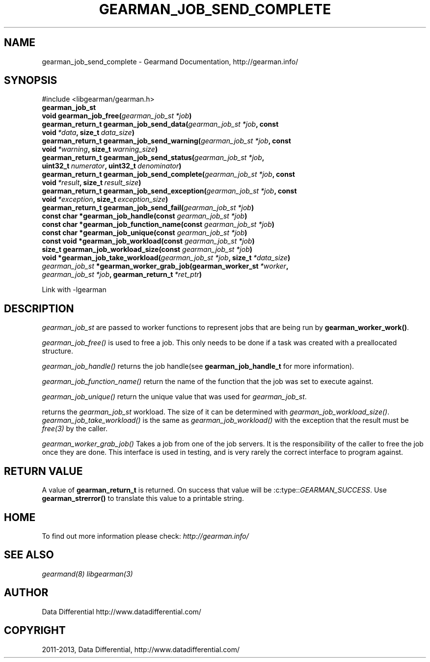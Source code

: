 .TH "GEARMAN_JOB_SEND_COMPLETE" "3" "February 04, 2013" "1.1.5" "Gearmand"
.SH NAME
gearman_job_send_complete \- Gearmand Documentation, http://gearman.info/
.
.nr rst2man-indent-level 0
.
.de1 rstReportMargin
\\$1 \\n[an-margin]
level \\n[rst2man-indent-level]
level margin: \\n[rst2man-indent\\n[rst2man-indent-level]]
-
\\n[rst2man-indent0]
\\n[rst2man-indent1]
\\n[rst2man-indent2]
..
.de1 INDENT
.\" .rstReportMargin pre:
. RS \\$1
. nr rst2man-indent\\n[rst2man-indent-level] \\n[an-margin]
. nr rst2man-indent-level +1
.\" .rstReportMargin post:
..
.de UNINDENT
. RE
.\" indent \\n[an-margin]
.\" old: \\n[rst2man-indent\\n[rst2man-indent-level]]
.nr rst2man-indent-level -1
.\" new: \\n[rst2man-indent\\n[rst2man-indent-level]]
.in \\n[rst2man-indent\\n[rst2man-indent-level]]u
..
.\" Man page generated from reStructuredText.
.
.SH SYNOPSIS
.sp
#include <libgearman/gearman.h>
.INDENT 0.0
.TP
.B gearman_job_st
.UNINDENT
.INDENT 0.0
.TP
.B void gearman_job_free(\fI\%gearman_job_st\fP\fI\ *job\fP)
.UNINDENT
.INDENT 0.0
.TP
.B gearman_return_t gearman_job_send_data(\fI\%gearman_job_st\fP\fI\ *job\fP, const void\fI\ *data\fP, size_t\fI\ data_size\fP)
.UNINDENT
.INDENT 0.0
.TP
.B gearman_return_t gearman_job_send_warning(\fI\%gearman_job_st\fP\fI\ *job\fP, const void\fI\ *warning\fP, size_t\fI\ warning_size\fP)
.UNINDENT
.INDENT 0.0
.TP
.B gearman_return_t gearman_job_send_status(\fI\%gearman_job_st\fP\fI\ *job\fP, uint32_t\fI\ numerator\fP, uint32_t\fI\ denominator\fP)
.UNINDENT
.INDENT 0.0
.TP
.B gearman_return_t gearman_job_send_complete(\fI\%gearman_job_st\fP\fI\ *job\fP, const void\fI\ *result\fP, size_t\fI\ result_size\fP)
.UNINDENT
.INDENT 0.0
.TP
.B gearman_return_t gearman_job_send_exception(\fI\%gearman_job_st\fP\fI\ *job\fP, const void\fI\ *exception\fP, size_t\fI\ exception_size\fP)
.UNINDENT
.INDENT 0.0
.TP
.B gearman_return_t gearman_job_send_fail(\fI\%gearman_job_st\fP\fI\ *job\fP)
.UNINDENT
.INDENT 0.0
.TP
.B const char *gearman_job_handle(const \fI\%gearman_job_st\fP\fI\ *job\fP)
.UNINDENT
.INDENT 0.0
.TP
.B const char *gearman_job_function_name(const \fI\%gearman_job_st\fP\fI\ *job\fP)
.UNINDENT
.INDENT 0.0
.TP
.B const char *gearman_job_unique(const \fI\%gearman_job_st\fP\fI\ *job\fP)
.UNINDENT
.INDENT 0.0
.TP
.B const void *gearman_job_workload(const \fI\%gearman_job_st\fP\fI\ *job\fP)
.UNINDENT
.INDENT 0.0
.TP
.B size_t gearman_job_workload_size(const \fI\%gearman_job_st\fP\fI\ *job\fP)
.UNINDENT
.INDENT 0.0
.TP
.B void *gearman_job_take_workload(\fI\%gearman_job_st\fP\fI\ *job\fP, size_t\fI\ *data_size\fP)
.UNINDENT
.INDENT 0.0
.TP
.B \fI\%gearman_job_st\fP *gearman_worker_grab_job(gearman_worker_st\fI\ *worker\fP, \fI\%gearman_job_st\fP\fI\ *job\fP, gearman_return_t\fI\ *ret_ptr\fP)
.UNINDENT
.sp
Link with \-lgearman
.SH DESCRIPTION
.sp
\fI\%gearman_job_st\fP are passed to worker functions to represent jobs that are being run by \fBgearman_worker_work()\fP.
.sp
\fI\%gearman_job_free()\fP is used to free a job. This only needs to be
done if a task was created with a preallocated structure.
.sp
\fI\%gearman_job_handle()\fP returns the job handle(see \fBgearman_job_handle_t\fP for more information).
.sp
\fI\%gearman_job_function_name()\fP return the name of the function that the
job was set to execute against.
.sp
\fI\%gearman_job_unique()\fP return the unique value that was used for \fI\%gearman_job_st\fP.
.sp
returns the \fI\%gearman_job_st\fP workload. The size of it can be determined with \fI\%gearman_job_workload_size()\fP.
\fI\%gearman_job_take_workload()\fP is the same as \fI\%gearman_job_workload()\fP with the exception that the result must be
\fIfree(3)\fP by the caller.
.sp
\fI\%gearman_worker_grab_job()\fP Takes a job from one of the job servers. It is the responsibility of the caller to free the job once they are done. This interface is used in testing, and is very rarely the correct interface to program against.
.SH RETURN VALUE
.sp
A value of \fBgearman_return_t\fP  is returned.  On success that value
will be :c:type::\fIGEARMAN_SUCCESS\fP.  Use \fBgearman_strerror()\fP to
translate this value to a printable string.
.SH HOME
.sp
To find out more information please check:
\fI\%http://gearman.info/\fP
.SH SEE ALSO
.sp
\fIgearmand(8)\fP \fIlibgearman(3)\fP
.SH AUTHOR
Data Differential http://www.datadifferential.com/
.SH COPYRIGHT
2011-2013, Data Differential, http://www.datadifferential.com/
.\" Generated by docutils manpage writer.
.
